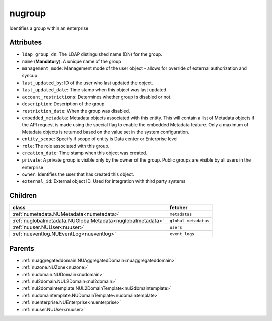 .. _nugroup:

nugroup
===========================================

.. class:: nugroup.NUGroup(bambou.nurest_object.NUMetaRESTObject,):

Identifies a group within an enterprise


Attributes
----------


- ``ldap_group_dn``: The LDAP distinguished name (DN) for the group.

- ``name`` (**Mandatory**): A unique name of the group

- ``management_mode``: Management mode of the user object - allows for override of external authorization and syncup

- ``last_updated_by``: ID of the user who last updated the object.

- ``last_updated_date``: Time stamp when this object was last updated.

- ``account_restrictions``: Determines whether group is disabled or not.

- ``description``: Description of the group

- ``restriction_date``: When the group was disabled.

- ``embedded_metadata``: Metadata objects associated with this entity. This will contain a list of Metadata objects if the API request is made using the special flag to enable the embedded Metadata feature. Only a maximum of Metadata objects is returned based on the value set in the system configuration.

- ``entity_scope``: Specify if scope of entity is Data center or Enterprise level

- ``role``: The role associated with this group.

- ``creation_date``: Time stamp when this object was created.

- ``private``: A private group is visible only by the owner of the group. Public groups are visible by all users in the enterprise

- ``owner``: Identifies the user that has created this object.

- ``external_id``: External object ID. Used for integration with third party systems




Children
--------

================================================================================================================================================               ==========================================================================================
**class**                                                                                                                                                      **fetcher**

:ref:`numetadata.NUMetadata<numetadata>`                                                                                                                         ``metadatas`` 
:ref:`nuglobalmetadata.NUGlobalMetadata<nuglobalmetadata>`                                                                                                       ``global_metadatas`` 
:ref:`nuuser.NUUser<nuuser>`                                                                                                                                     ``users`` 
:ref:`nueventlog.NUEventLog<nueventlog>`                                                                                                                         ``event_logs`` 
================================================================================================================================================               ==========================================================================================



Parents
--------


- :ref:`nuaggregateddomain.NUAggregatedDomain<nuaggregateddomain>`

- :ref:`nuzone.NUZone<nuzone>`

- :ref:`nudomain.NUDomain<nudomain>`

- :ref:`nul2domain.NUL2Domain<nul2domain>`

- :ref:`nul2domaintemplate.NUL2DomainTemplate<nul2domaintemplate>`

- :ref:`nudomaintemplate.NUDomainTemplate<nudomaintemplate>`

- :ref:`nuenterprise.NUEnterprise<nuenterprise>`

- :ref:`nuuser.NUUser<nuuser>`

